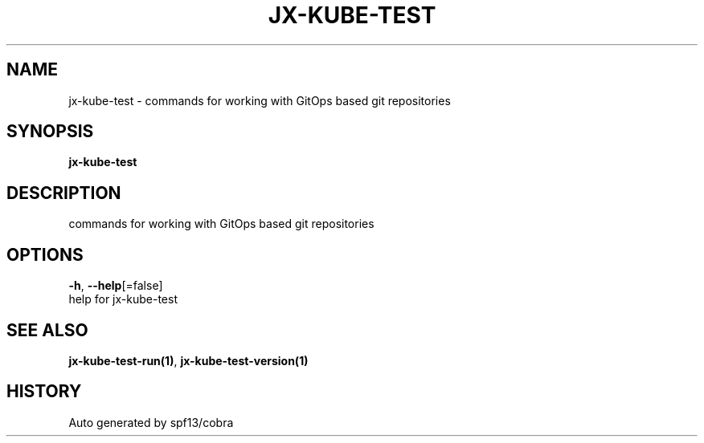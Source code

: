.TH "JX-KUBE-TEST" "1" "" "Auto generated by spf13/cobra" "" 
.nh
.ad l


.SH NAME
.PP
jx\-kube\-test \- commands for working with GitOps based git repositories


.SH SYNOPSIS
.PP
\fBjx\-kube\-test\fP


.SH DESCRIPTION
.PP
commands for working with GitOps based git repositories


.SH OPTIONS
.PP
\fB\-h\fP, \fB\-\-help\fP[=false]
    help for jx\-kube\-test


.SH SEE ALSO
.PP
\fBjx\-kube\-test\-run(1)\fP, \fBjx\-kube\-test\-version(1)\fP


.SH HISTORY
.PP
Auto generated by spf13/cobra

